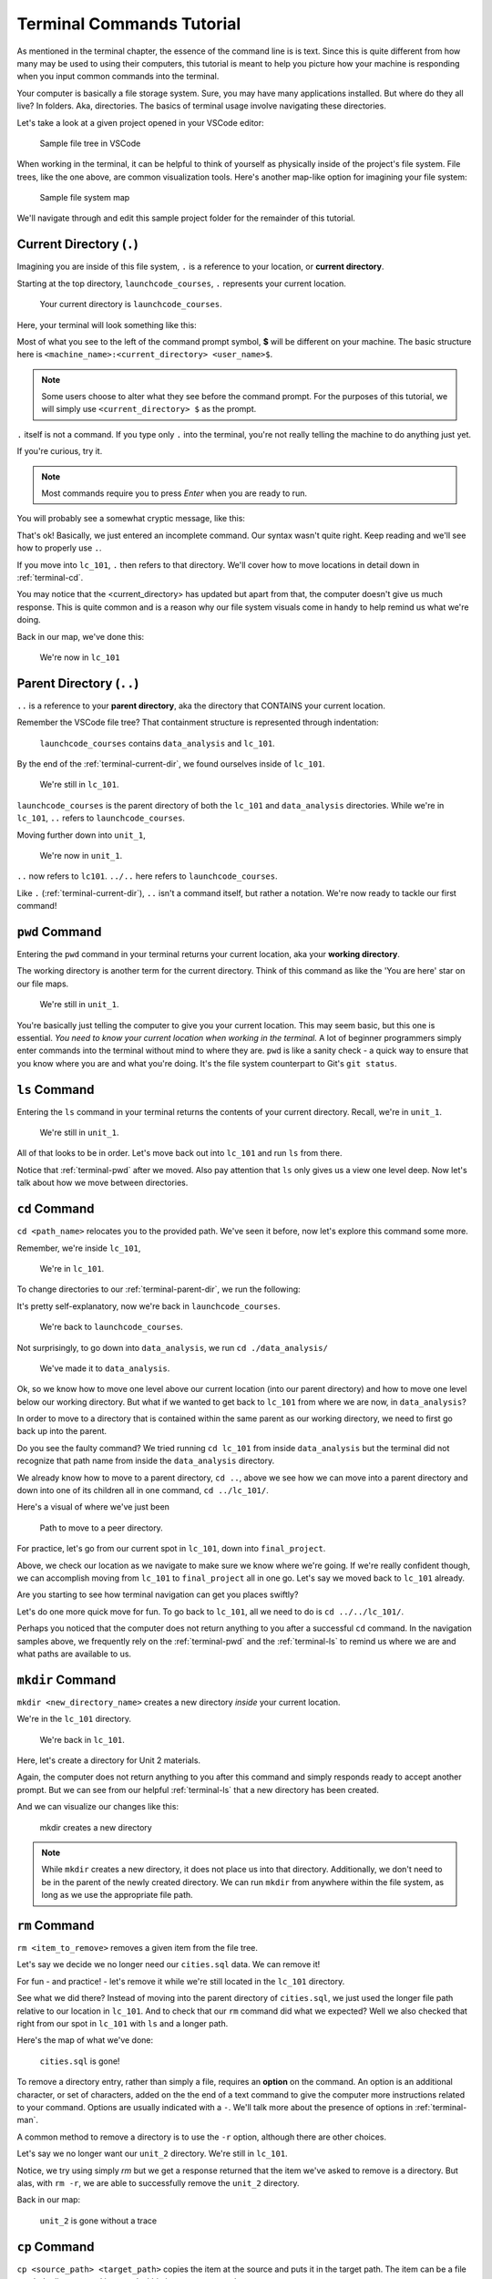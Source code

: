 .. _terminal-commands-tutorial:

Terminal Commands Tutorial
==========================

As mentioned in the terminal chapter, the essence of the command line is 
is text. Since this is quite different from how many may be used to using
their computers, this tutorial is meant to help you picture how your
machine is responding when you input common commands into the terminal.

Your computer is basically a file storage system. Sure, you may have many
applications installed. But where do they all live? In folders. Aka,
directories. The basics of terminal usage involve navigating these
directories.

Let's take a look at a given project opened in your VSCode editor:

.. figure:: ./figures/init_tree.png
    :alt: File tree in VSCode

    Sample file tree in VSCode

When working in the terminal, it can be helpful to think of yourself as
physically inside of the project's file system. File trees, like the one
above, are common visualization tools. Here's another map-like option
for imagining your file system:

.. figure:: ./figures/init.png
    :alt: Sample file system map

    Sample file system map

We'll navigate through and edit this sample project folder for the 
remainder of this tutorial. 

.. _terminal-current-dir:

Current Directory (``.``)
-------------------------

Imagining you are inside of this file system, ``.`` is a reference 
to your location, or **current directory**.

Starting at the top directory, ``launchcode_courses``, ``.`` represents 
your current location.

.. figure:: ./figures/locate_launchcode_courses.png
    :alt: Inside top directory

    Your current directory is ``launchcode_courses``.

Here, your terminal will look something like this:

.. sourcecode:: bash
   :linenos:

   computer:launchcode_courses user$


Most of what you see to the left of the command prompt symbol, 
**$** will be different on your machine. The basic structure here is 
``<machine_name>:<current_directory> <user_name>$``.
   
.. note::

   Some users choose to alter what they see before the command prompt.
   For the purposes of this tutorial, we will simply use 
   ``<current_directory> $`` as the prompt.


``.`` itself is not a command. If you type only ``.`` into the terminal,
you're not really telling the machine to do anything just yet. 

If you're curious, try it. 

.. note::

   Most commands require you to press *Enter* when you are ready to run.


You will probably see a somewhat cryptic message, like this:

.. sourcecode:: bash
   :linenos:

   launchcode_courses $ .
   bash: .: filename argument required
   .: usage: . filename [arguments]
   launchcode_courses $

That's ok! Basically, we just entered an incomplete command. Our syntax
wasn't quite right. Keep reading and we'll see how to properly use ``.``.

If you move into ``lc_101``, ``.`` then refers to that directory. We'll 
cover how to move locations in detail down in :ref:`terminal-cd`.

.. sourcecode:: bash
   :linenos:

   launchcode_courses $ cd ./lc_101/
   lc_101 $

You may notice that the <current_directory> has updated but apart from 
that, the computer doesn't give us much response. This is quite common
and is a reason why our file system visuals come in handy to help remind 
us what we're doing.

Back in our map, we've done this:

.. figure:: ./figures/lc101_current_dir.png
    :alt: Current directory lc_101

    We're now in ``lc_101``

.. _terminal-parent-dir:

Parent Directory (``..``)
-------------------------

``..`` is a reference to your **parent directory**, aka the directory 
that CONTAINS your current location.

Remember the VSCode file tree? That containment structure is represented
through indentation:

.. figure:: ./figures/init_tree.png
    :alt: File tree in VSCode

    ``launchcode_courses`` contains ``data_analysis`` and ``lc_101``.


By the end of the :ref:`terminal-current-dir`, we found ourselves inside 
of ``lc_101``.

.. figure:: ./figures/lc101_current_dir.png
    :alt: Current directory lc_101

    We're still in ``lc_101``.

``launchcode_courses`` is the parent directory of both the ``lc_101`` and 
``data_analysis`` directories. While we're in ``lc_101``, ``..`` refers to 
``launchcode_courses``.

Moving further down into ``unit_1``, 

.. sourcecode:: bash
   :linenos:

   lc_101 $ cd ./unit_1/
   unit_1 $

.. figure:: ./figures/unit1_current_dir.png
    :alt: unit_1 location

    We're now in ``unit_1``.

``..`` now refers to ``lc101``. 
``../..`` here refers to ``launchcode_courses``.

Like ``.`` (:ref:`terminal-current-dir`), ``..`` isn't a command itself, but rather a notation. We're
now ready to tackle our first command!


.. _terminal-pwd:

``pwd`` Command
---------------

Entering the ``pwd`` command in your terminal returns your current 
location, aka your **working directory**.

.. sourcecode:: bash
   :linenos:

   unit_1 $ pwd
   /launchcode_courses/lc_101/unit_1
   unit_1 $

The working directory is another term for the current directory. Think of this 
command as like the 'You are here' star on our file maps. 

.. figure:: ./figures/unit1_current_dir.png
    :alt: unit_1 location

    We're still in ``unit_1``.

You're basically just telling the computer to give you your current location. 
This may seem basic, but this one is essential. *You need to know your current 
location when working in the terminal.* A lot of beginner programmers simply enter 
commands into the terminal without mind to where they are. ``pwd`` is like a sanity
check -  a quick way to ensure that you know where you are and what you're doing.
It's the file system counterpart to Git's ``git status``.

.. _terminal-ls:

``ls`` Command
--------------

Entering the ``ls`` command in your terminal returns the contents of your 
current directory. Recall, we're in ``unit_1``.

.. figure:: ./figures/unit1_current_dir.png
    :alt: unit_1 location

    We're still in ``unit_1``.

.. sourcecode:: bash
   :linenos:

   unit_1 $ pwd
   /launchcode_courses/lc_101/unit_1
   unit_1 $ ls
   about_me.html    hello_world.js  styles.css

All of that looks to be in order. Let's move back out into ``lc_101`` and run ``ls``
from there.

.. sourcecode:: bash
   :linenos:

   unit_1 $ pwd
   /launchcode_courses/lc_101/unit_1
   unit_1 $ ls
   about_me.html    hello_world.js  styles.css
   unit_1 $ cd ..
   lc_101 $ pwd
   /launchcode_courses/lc_101
   lc_101 $ ls
   unit_1
   lc_101 $

Notice that :ref:`terminal-pwd` after we moved. Also pay attention that ``ls`` 
only gives us a view one level deep. Now let's talk about how we move between
directories.

.. _terminal-cd:

``cd`` Command
--------------

``cd <path_name>`` relocates you to the provided path. We've seen it before, now
let's explore this command some more.

Remember, we're inside ``lc_101``, 

.. figure:: ./figures/lc101_current_dir.png
    :alt: lc101 location

    We're in ``lc_101``.


To change directories to our :ref:`terminal-parent-dir`, we run the following:

.. sourcecode:: bash
   :linenos:

   lc_101 $ pwd
   /launchcode_courses/lc_101
   lc_101 $ cd ..
   launchcode_courses $ pwd
   /launchcode_courses
   launchcode_courses $ 

It's pretty self-explanatory, now we're back in ``launchcode_courses``.

.. figure:: ./figures/locate_launchcode_courses.png
    :alt: launchcode_courses location

    We're back to ``launchcode_courses``.

Not surprisingly, to go down into ``data_analysis``, we run ``cd ./data_analysis/``

.. sourcecode:: bash
   :linenos:

   launchcode_courses $ pwd
   /launchcode_courses
   launchcode_courses $ cd ./data_analysis/
   data_analysis $ pwd
   /launchcode_courses/data_analysis
   data_analysis $

.. figure:: ./figures/locate_data_analysis.png
    :alt: inside data_analysis

    We've made it to ``data_analysis``.

Ok, so we know how to move one level above our current location (into our parent 
directory) and how to move one level below our working directory. But what if we 
wanted to get back to ``lc_101`` from where we are now, in ``data_analysis``?

In order to move to a directory that is contained within the same parent as our 
working directory, we need to first go back up into the parent. 

.. sourcecode:: bash
   :linenos:

   data_analysis $ pwd
   /launchcode_courses/data_analysis
   data_analysis $ cd lc_101
   bash: cd: lc_101: No such file or directory
   data_analysis $ pwd
   /launchcode_courses/data_analysis
   data_analysis $ cd ../lc_101/
   lc_101 $ pwd
   /launchcode_courses/lc_101
   lc_101 $ 

Do you see the faulty command? We tried running ``cd lc_101`` from inside 
``data_analysis`` but the terminal did not recognize that path name from inside
the ``data_analysis`` directory. 

We already know how to move to a parent directory, ``cd ..``, above we see how we
can move into a parent directory and down into one of its children all in one command,
``cd ../lc_101/``. 

Here's a visual of where we've just been

.. figure:: ./figures/cd_sibling.png
    :alt: path to a peer directory

    Path to move to a peer directory.

For practice, let's go from our current spot in ``lc_101``, down into ``final_project``.

.. sourcecode:: bash
   :linenos:

   lc_101 $ pwd
   /launchcode_courses/lc_101
   lc_101 $ cd ..
   launchcode_courses $ pwd
   /launchcode_courses
   launchcode_courses $ ls
   data_analysis    lc_101
   launchcode_courses $ cd data_analysis/
   data_analysis $ ls
   cities.sql   final_project   lakes.json
   data_analysis $ cd final_project/
   final_project $ pwd
   launchcode_courses/data_analysis/final_project
   final_project $


Above, we check our location as we navigate to make sure we know where we're going. 
If we're really confident though, we can accomplish moving from ``lc_101`` to ``final_project``
all in one go. Let's say we moved back to ``lc_101`` already.

.. sourcecode:: bash
   :linenos:

   lc_101 $ pwd
   /launchcode_courses/lc_101
   lc_101 $ cd ../data_analysis/final_project/
   final_project $ pwd
   launchcode_courses/data_analysis/final_project
   final_project $

Are you starting to see how terminal navigation can get you places
swiftly?

Let's do one more quick move for fun. To go back to ``lc_101``, 
all we need to do is ``cd ../../lc_101/``.

.. sourcecode:: bash
   :linenos:

   final_project $ pwd
   launchcode_courses/data_analysis/final_project
   final_project $ cd ../../lc_101/
   lc_101 $ pwd
   launchcode_courses/lc_101
   lc_101 $

Perhaps you noticed that the computer does not return anything to you after a 
successful ``cd`` command. In the navigation samples above, we frequently rely on the 
:ref:`terminal-pwd` and the :ref:`terminal-ls` to remind us where we are and what paths
are available to us.

.. _terminal-mkdir:

``mkdir`` Command
-----------------

``mkdir <new_directory_name>`` creates a new directory *inside* your current 
location. 

We're in the ``lc_101`` directory. 

.. figure:: ./figures/lc101_current_dir.png
    :alt: lc_101 location

    We're back in ``lc_101``.

Here, let's create a directory for Unit 2 materials.

.. sourcecode:: bash
   :linenos:

   lc_101 $ pwd
   launchcode_courses/lc_101
   lc_101 $ ls
   unit_1
   lc_101 $ mkdir unit_2
   lc_101 $ ls
   unit_1   unit_2
   lc_101 $

Again, the computer does not return anything to you after this command 
and simply responds ready to accept another prompt. But we can see from our helpful
:ref:`terminal-ls` that a new directory has been created.

And we can visualize our changes like this:

.. figure:: ./figures/new_unit2.png
    :alt: Sample file tree with a new directory

    mkdir creates a new directory

.. note::

   While ``mkdir`` creates a new directory, it does not place us into that directory.
   Additionally, we don't need to be in the parent of the newly created directory.
   We can run ``mkdir`` from anywhere within the file system, as long as we use the
   appropriate file path.


.. _terminal-rm:

``rm`` Command
--------------

``rm <item_to_remove>`` removes a given item from the file tree. 

Let's say we decide we no longer need our ``cities.sql`` data. We can remove it!

For fun - and practice! - let's remove it while we're still located in the ``lc_101``
directory.

.. sourcecode:: bash
   :linenos:

   lc_101 $ pwd
   launchcode_courses/lc_101
   lc_101 $ rm ../data_analysis/cities.sql
   lc_101 $ pwd
   launchcode_courses/lc_101
   lc_101 $ ls ../data_analysis/
   final_project    lakes.json
   lc_101 $ 

See what we did there? Instead of moving into the parent directory of ``cities.sql``,
we just used the longer file path relative to our location in ``lc_101``. And to check
that our ``rm`` command did what we expected? Well we also checked that right from 
our spot in ``lc_101`` with ``ls`` and a longer path.

Here's the map of what we've done:

.. figure:: ./figures/rm_cities.png
    :alt: Removing cities.sql from the tree

    ``cities.sql`` is gone!

To remove a directory entry, rather than simply a file, requires an 
**option** on the command. An option is an additional character, or 
set of characters, added on the the end of a text command to give the computer more
instructions related to your command. Options are usually indicated with a ``-``.
We'll talk more about the presence of options in :ref:`terminal-man`.

A common method to remove a directory is to 
use the ``-r`` option, although there are other choices.

Let's say we no longer want our ``unit_2`` directory. We're still in ``lc_101``.


.. sourcecode:: bash
   :linenos:

   lc_101 $ ls
   unit_1   unit_2
   lc_101 $ rm unit_2
   rm: unit_2: is a directory
   lc_101 $ ls
   unit_1   unit_2
   lc_101 $ rm -r unit_2
   lc_101 $ ls
   unit_1
   lc_101 $


Notice, we try using simply `rm` but we get a response returned that the item we've
asked to remove is a directory. But alas, with ``rm -r``, we are able to successfully
remove the ``unit_2`` directory.

Back in our map:

.. figure:: ./figures/rm_unit2.png
    :alt: Sample file tree with a directory removed

    ``unit_2`` is gone without a trace


.. _terminal-cp:

``cp`` Command
--------------

``cp <source_path> <target_path>`` copies the item at the source and
puts it in the target path. The item can be a file or whole directory and is named
within its own source path.

Take our sample file tree above. We're still in ``lc_101`` and say we want to copy our
``lakes.json`` file and place that copy inside the ``final_project`` directory.

.. sourcecode:: bash
   :linenos:

   lc_101 $ pwd
   launchcode_courses/lc_101
   lc_101 $ cd ../data_analysis/
   data_analysis $ pwd
   launchcode_courses/data_analysis
   data_analysis $ ls
   final_project    lakes.json
   data_analysis $ cp ./lakes.json ./final_project/
   data_analysis $ ls
   final_project    lakes.json
   data_analysis $ ls ./final_project/
   lakes.json
   data_analysis $


We didn't need to ``cd`` into ``data_analysis`` but since we are dealing with a file 
contained within it, it made sense to do so. Once we ran our ``cp`` command, we 
checked the contents of both ``data_analysis`` and ``data_analysis/final_project`` to
verify the copy was made.

And of course, now there are two ``lakes.json``.

.. figure:: ./figures/cp_lakes.png
    :alt: Copy of lakes.json

    ``lakes.json`` double take

We can think of ``cp`` as basically copy *and* paste, since the target path is 
included in the command.


.. _terminal-mv:

``mv`` Command
--------------

``mv <item_to_move> <target_path>`` moves an item to the provided target path. The
item being moved can be a single file or a whole directory. When referring to the item
being moved, its source path is required, just like the :ref:`terminal-cp`.

Still in ``data_analysis``, lets move ``data_analysis/lakes.json`` into ``lc_101``. 


.. sourcecode:: bash
   :linenos:

   data_analysis $ mv ./lakes.json ../lc_101/
   data_analysis $ pwd
   launchcode_courses/data_analysis
   data_analysis $ ls
   final_project
   data_analysis $ ls ../lc_101/
   lakes.json   unit_1
   data_analysis $

As usual, we use ``ls`` to verify our results. Now our map looks like the following:

.. figure:: ./figures/mv_lakes.png
    :alt: Moving lakes.json to lc101

    ``mv`` moves one of the ``lakes.json``.


.. _terminal-touch:

``touch`` Command
-----------------

``touch <new_file_name>`` creates a new file.

Back in ``data_analysis``, lets add a new ``cafes.sql`` file to our directory. 

.. sourcecode:: bash
   :linenos:

   data_analysis $ pwd
   launchcode_courses/data_analysis
   data_analysis $ ls
   final_project
   data_analysis $ touch cafes.sql
   data_analysis $ ls
   cafes.sql    final_project
   data_analysis $

Here's what that gives us:

.. figure:: ./figures/touch_cafes.png
    :alt: A new file

    ``touch`` adds a file


.. _terminal-clear:

``clear`` Command
-----------------

``clear`` wipes your terminal window of any previously run commands 
and outputs in case you need a clean screen to think straight. 

You probably won't encounter a scenario where you *need* to clear your
terminal, but it can be a nice command to know if you're a minimalist.

There's no change to our file map to show when this command is run. And in the 
terminal window, as soon as enter is hit, 
the command results in what looks like a new window.

.. sourcecode:: bash
   :linenos:

   data_analysis $ 


.. _terminal-man:

``man`` Command
---------------

``man`` is your best friend. Running ``man <command>`` gives you a manual
entry of what that command does, what options it takes, and more
documentation than you could ever need. It's so thorough, it makes this
guide blush. Any command you think you may need, but you're not sure how 
to use it, or maybe you want to do something specific and are wondering if
there's a specialized option for it, use ``man`` to get more info!

Practice looking up some of the commands you know; maybe you'll learn a 
new option or two!

Some other terminal stuff you should know when using the manual:

- Scrolling
    Some entries are very long! They will probably need to be scrolled 
    through. You'll know there's more to read if you see ``:`` at the 
    bottom of your terminal window. You can use your keyboard's arrow keys to
    navigate the entry. If you reach the bottom of the entry,
    you'll see a line that reads ``END``.

- Exiting
    Once you're finished reading, you'll need to exit the manual page 
    using the :ref:`terminal-q` command. 

.. _terminal-exiting-programs:

Exiting Programs
----------------

.. _terminal-ctrlc:

``ctrl + c`` Details
^^^^^^^^^^^^^^^^^^^^

*ctrl + c* can be used to exit a running program.

Some programs take different commands to exit. *ctrl + c* 
is sometimes the command to quit a running program and other times used to prompt 
the running program for an different exit command.

.. _terminal-q:

``q``
^^^^^

``q`` is another command for exiting a running program. Notably, it is needed 
to exit the :ref:`terminal-man` pages.
